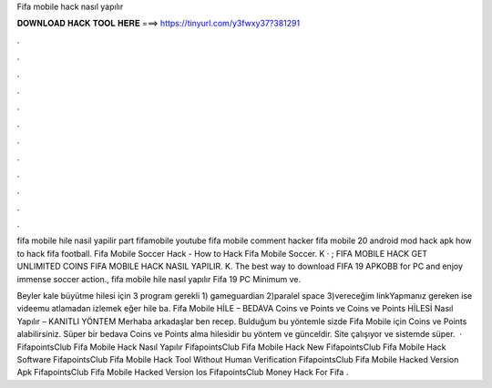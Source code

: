 Fifa mobile hack nasıl yapılır



𝐃𝐎𝐖𝐍𝐋𝐎𝐀𝐃 𝐇𝐀𝐂𝐊 𝐓𝐎𝐎𝐋 𝐇𝐄𝐑𝐄 ===> https://tinyurl.com/y3fwxy37?381291



.



.



.



.



.



.



.



.



.



.



.



.

fifa mobile hile nasil yapilir part fifamobile youtube fifa mobile comment hacker fifa mobile 20 android mod hack apk how to hack fifa football. Fifa Mobile Soccer Hack - How to Hack Fifa Mobile Soccer. K · ; FIFA MOBILE HACK GET UNLIMITED COINS FIFA MOBILE HACK NASIL YAPILIR. K. The best way to download FIFA 19 APKOBB for PC and enjoy immense soccer action., fifa mobile hile nasıl yapılır Fifa 19 PC Minimum ve.

Beyler kale büyütme hilesi için 3 program gerekli 1) gameguardian 2)paralel space 3)vereceğim linkYapmanız gereken ise videemu atlamadan izlemek eğer hile ba. Fifa Mobile HİLE – BEDAVA Coins ve Points ve Coins ve Points HİLESİ Nasıl Yapılır – KANITLI YÖNTEM Merhaba arkadaşlar ben recep. Bulduğum bu yöntemle sizde Fifa Mobile için Coins ve Points alabilirsiniz. Süper bir bedava Coins ve Points alma hilesidir bu yöntem ve günceldir. Site çalışıyor ve sistemde süper.  · FifapointsClub Fifa Mobile Hack Nasıl Yapılır FifapointsClub Fifa Mobile Hack New FifapointsClub Fifa Mobile Hack Software FifapointsClub Fifa Mobile Hack Tool Without Human Verification FifapointsClub Fifa Mobile Hacked Version Apk FifapointsClub Fifa Mobile Hacked Version Ios FifapointsClub Money Hack For Fifa .
